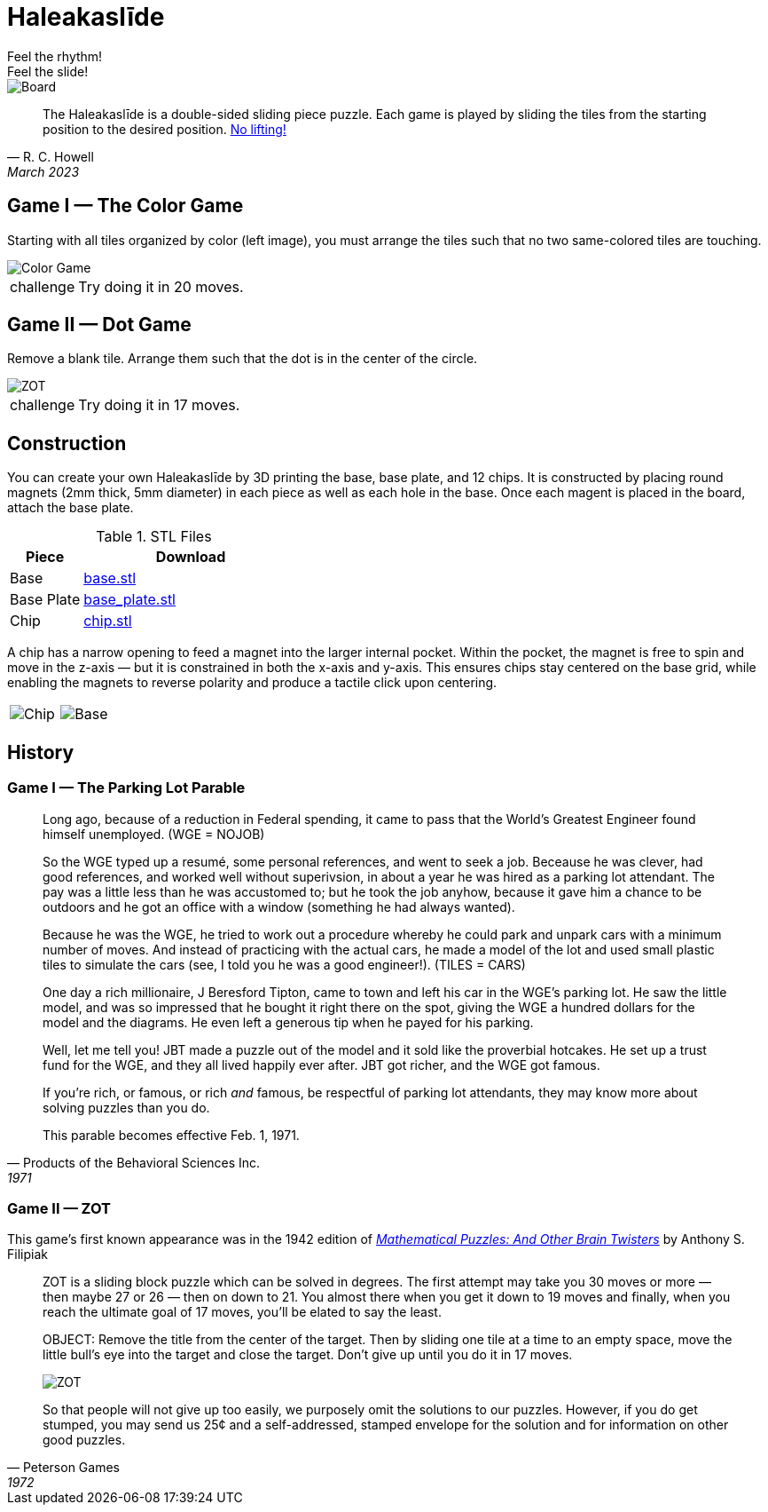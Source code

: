 = Haleakaslīde
Feel the rhythm!; Feel the slide!

[.board]
image::img/board.png[Board]

[quote,R. C. Howell, March 2023]
____
The Haleakaslīde is a double-sided sliding piece puzzle. Each game is played by sliding the tiles from the starting position to the desired position. xref:https://media.giphy.com/media/l1J9u3TZfpmeDLkD6/giphy.gif[No lifting!] 
____

== Game I — The Color Game

Starting with all tiles organized by color (left image), you must arrange the tiles such that no two same-colored tiles are touching. 

image::img/colors.png[Color Game]

[admonition,caption="challenge"]
NOTE: Try doing it in 20 moves.

== Game II — Dot Game

Remove a blank tile. Arrange them such that the dot is in the center of the circle.

[.text-center]
image::img/ZOT.png[ZOT]

[admonition,caption="challenge"]
NOTE: Try doing it in 17 moves.


== Construction

You can create your own Haleakaslīde by 3D printing the base, base plate, and 12 chips. It is constructed by placing round magnets (2mm thick, 5mm diameter) in each piece as well as each hole in the base. Once each magent is placed in the board, attach the base plate.

.STL Files
[cols="1,3a",frame=none,grid=rows]
|===
| Piece | Download

| Base | link:assets/base.stl[base.stl]

| Base Plate | link:assets/base_plate.stl[base_plate.stl]

| Chip | link:assets/chip.stl[chip.stl]

|===

A chip has a narrow opening to feed a magnet into the larger internal pocket. Within the pocket, the magnet is free to spin and move in the z-axis — but it is constrained in both the x-axis and y-axis. This ensures chips stay centered on the base grid, while enabling the magnets to reverse polarity and produce a tactile click upon centering.

[%noheader,cols="1a,1a",grid=none,frame=none]
|===
|image::img/chip.png[Chip]
|image::img/base.png[Base]
|===

== History

=== Game I — The Parking Lot Parable

[quote,Products of the Behavioral Sciences Inc.,1971]
____
Long ago, because of a reduction in Federal spending, it came to pass that the World's Greatest Engineer found himself unemployed. (WGE = NOJOB)

So the WGE typed up a resumé, some personal references, and went to seek a job. Beceause he was clever, had good references, and worked well without superivsion, in about a year he was hired as a parking lot attendant. The pay was a little less than he was accustomed to; but he took the job anyhow, because it gave him a chance to be outdoors and he got an office with a window (something he had always wanted).

Because he was the WGE, he tried to work out a procedure whereby he could park and unpark cars with a minimum number of moves. And instead of practicing with the actual cars, he made a model of the lot and used small plastic tiles to simulate the cars (see, I told you he was a good engineer!). (TILES = CARS)

One day a rich millionaire, J Beresford Tipton, came to town and left his car in the WGE's parking lot. He saw the little model, and was so impressed that he bought it right there on the spot, giving the WGE a hundred dollars for the model and the diagrams. He even left a generous tip when he payed for his parking.

Well, let me tell you! JBT made a puzzle out of the model and it sold like the proverbial hotcakes. He set up a trust fund for the WGE, and they all lived happily ever after. JBT got richer, and the WGE got famous.

If you're rich, or famous, or rich _and_ famous, be respectful of parking lot attendants, they may know more about solving puzzles than you do.

This parable becomes effective Feb. 1, 1971.
____

=== Game II — ZOT

This game's first known appearance was in the 1942 edition of xref::https://www.amazon.com/Mathematical-Puzzles-Other-Brain-Twisters/dp/0517015447[_Mathematical Puzzles: And Other Brain Twisters_] by  Anthony S. Filipiak

[quote,Peterson Games,1972]
____
ZOT is a sliding block puzzle which can be solved in degrees. The first attempt may take you 30 moves or more — then maybe 27 or 26 — then on down to 21. You almost there when you get it down to 19 moves and finally, when you reach the ultimate goal of 17 moves, you'll be elated to say the least.

OBJECT: Remove the title from the center of the target. Then by sliding one tile at a time to an empty space, move the little bull's eye into the target and close the target. Don't give up until you do it in 17 moves.

[.text-center]
image::img/ZOT.png[ZOT]

So that people will not give up too easily, we purposely omit the solutions to our puzzles. However, if you do get stumped, you may send us 25¢ and a self-addressed, stamped envelope for the solution and for information on other good puzzles. 
____
